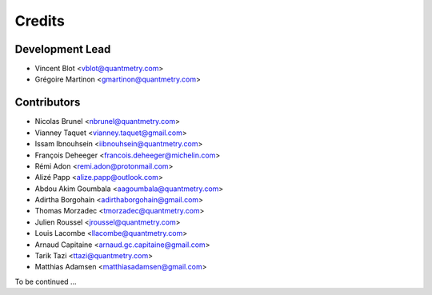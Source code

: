 =======
Credits
=======

Development Lead
----------------

* Vincent Blot <vblot@quantmetry.com>
* Grégoire Martinon <gmartinon@quantmetry.com>

Contributors
------------

* Nicolas Brunel <nbrunel@quantmetry.com>
* Vianney Taquet <vianney.taquet@gmail.com>
* Issam Ibnouhsein <iibnouhsein@quantmetry.com>
* François Deheeger <francois.deheeger@michelin.com>
* Rémi Adon <remi.adon@protonmail.com>
* Alizé Papp <alize.papp@outlook.com>
* Abdou Akim Goumbala <aagoumbala@quantmetry.com>
* Adirtha Borgohain <adirthaborgohain@gmail.com>
* Thomas Morzadec <tmorzadec@quantmetry.com>
* Julien Roussel <jroussel@quantmetry.com>
* Louis Lacombe <llacombe@quantmetry.com>
* Arnaud Capitaine <arnaud.gc.capitaine@gmail.com>
* Tarik Tazi <ttazi@quantmetry.com>
* Matthias Adamsen <matthiasadamsen@gmail.com>
To be continued ...
